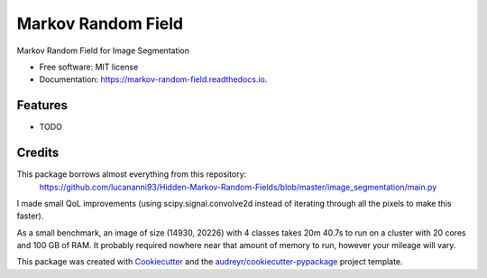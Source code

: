 ===================
Markov Random Field
===================


.. image:: https://img.shields.io/pypi/v/markov_random_field.svg
        :target: https://pypi.python.org/pypi/markov_random_field

.. image:: https://img.shields.io/travis/jhaberbe/markov_random_field.svg
        :target: https://travis-ci.com/jhaberbe/markov_random_field

.. image:: https://readthedocs.org/projects/markov-random-field/badge/?version=latest
        :target: https://markov-random-field.readthedocs.io/en/latest/?version=latest
        :alt: Documentation Status




Markov Random Field for Image Segmentation


* Free software: MIT license
* Documentation: https://markov-random-field.readthedocs.io.


Features
--------

* TODO

Credits
-------

This package borrows almost everything from this repository:
        https://github.com/lucananni93/Hidden-Markov-Random-Fields/blob/master/image_segmentation/main.py

I made small QoL improvements (using scipy.signal.convolve2d instead of iterating through all the pixels to make this faster). 


As a small benchmark, an image of size (14930, 20226) with 4 classes takes 20m 40.7s to run on a cluster with 20 cores and 100 GB of RAM. 
It probably required nowhere near that amount of memory to run, however your mileage will vary.



This package was created with Cookiecutter_ and the `audreyr/cookiecutter-pypackage`_ project template.

.. _Cookiecutter: https://github.com/audreyr/cookiecutter
.. _`audreyr/cookiecutter-pypackage`: https://github.com/audreyr/cookiecutter-pypackage

